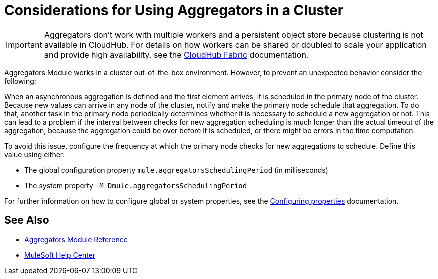 = Considerations for Using Aggregators in a Cluster

[IMPORTANT]
Aggregators don’t work with multiple workers and a persistent object store because clustering is not available in CloudHub. For details on how workers can be shared or doubled to scale your application and provide high availability, see the xref:runtime-manager::cloudhub-fabric.adoc[CloudHub Fabric] documentation.

Aggregators Module works in a cluster out-of-the-box environment. However, to prevent an unexpected behavior consider the following:

When an asynchronous aggregation is defined and the first element arrives, it is scheduled in the primary node of the cluster.
Because new values can arrive in any node of the cluster, notify and make the primary node schedule that aggregation. To do that, another task in the primary node periodically determines whether it is necessary to schedule a new aggregation or not. This can lead to a problem if the interval between checks for new aggregation scheduling is much longer than the actual timeout of the aggregation, because the aggregation could be over before it is scheduled, or there might be errors in the time computation.

To avoid this issue, configure the frequency at which the primary node checks for new aggregations to schedule. Define this value using either:

* The global configuration property `mule.aggregatorsSchedulingPeriod` (in milliseconds)
* The system property `-M-Dmule.aggregatorsSchedulingPeriod`

For further information on how to configure global or system properties, see the xref:mule-runtime::configuring-properties.adoc[Configuring properties] documentation.

== See Also

* xref:aggregators-module-reference.adoc[Aggregators Module Reference]
* https://help.mulesoft.com[MuleSoft Help Center]

